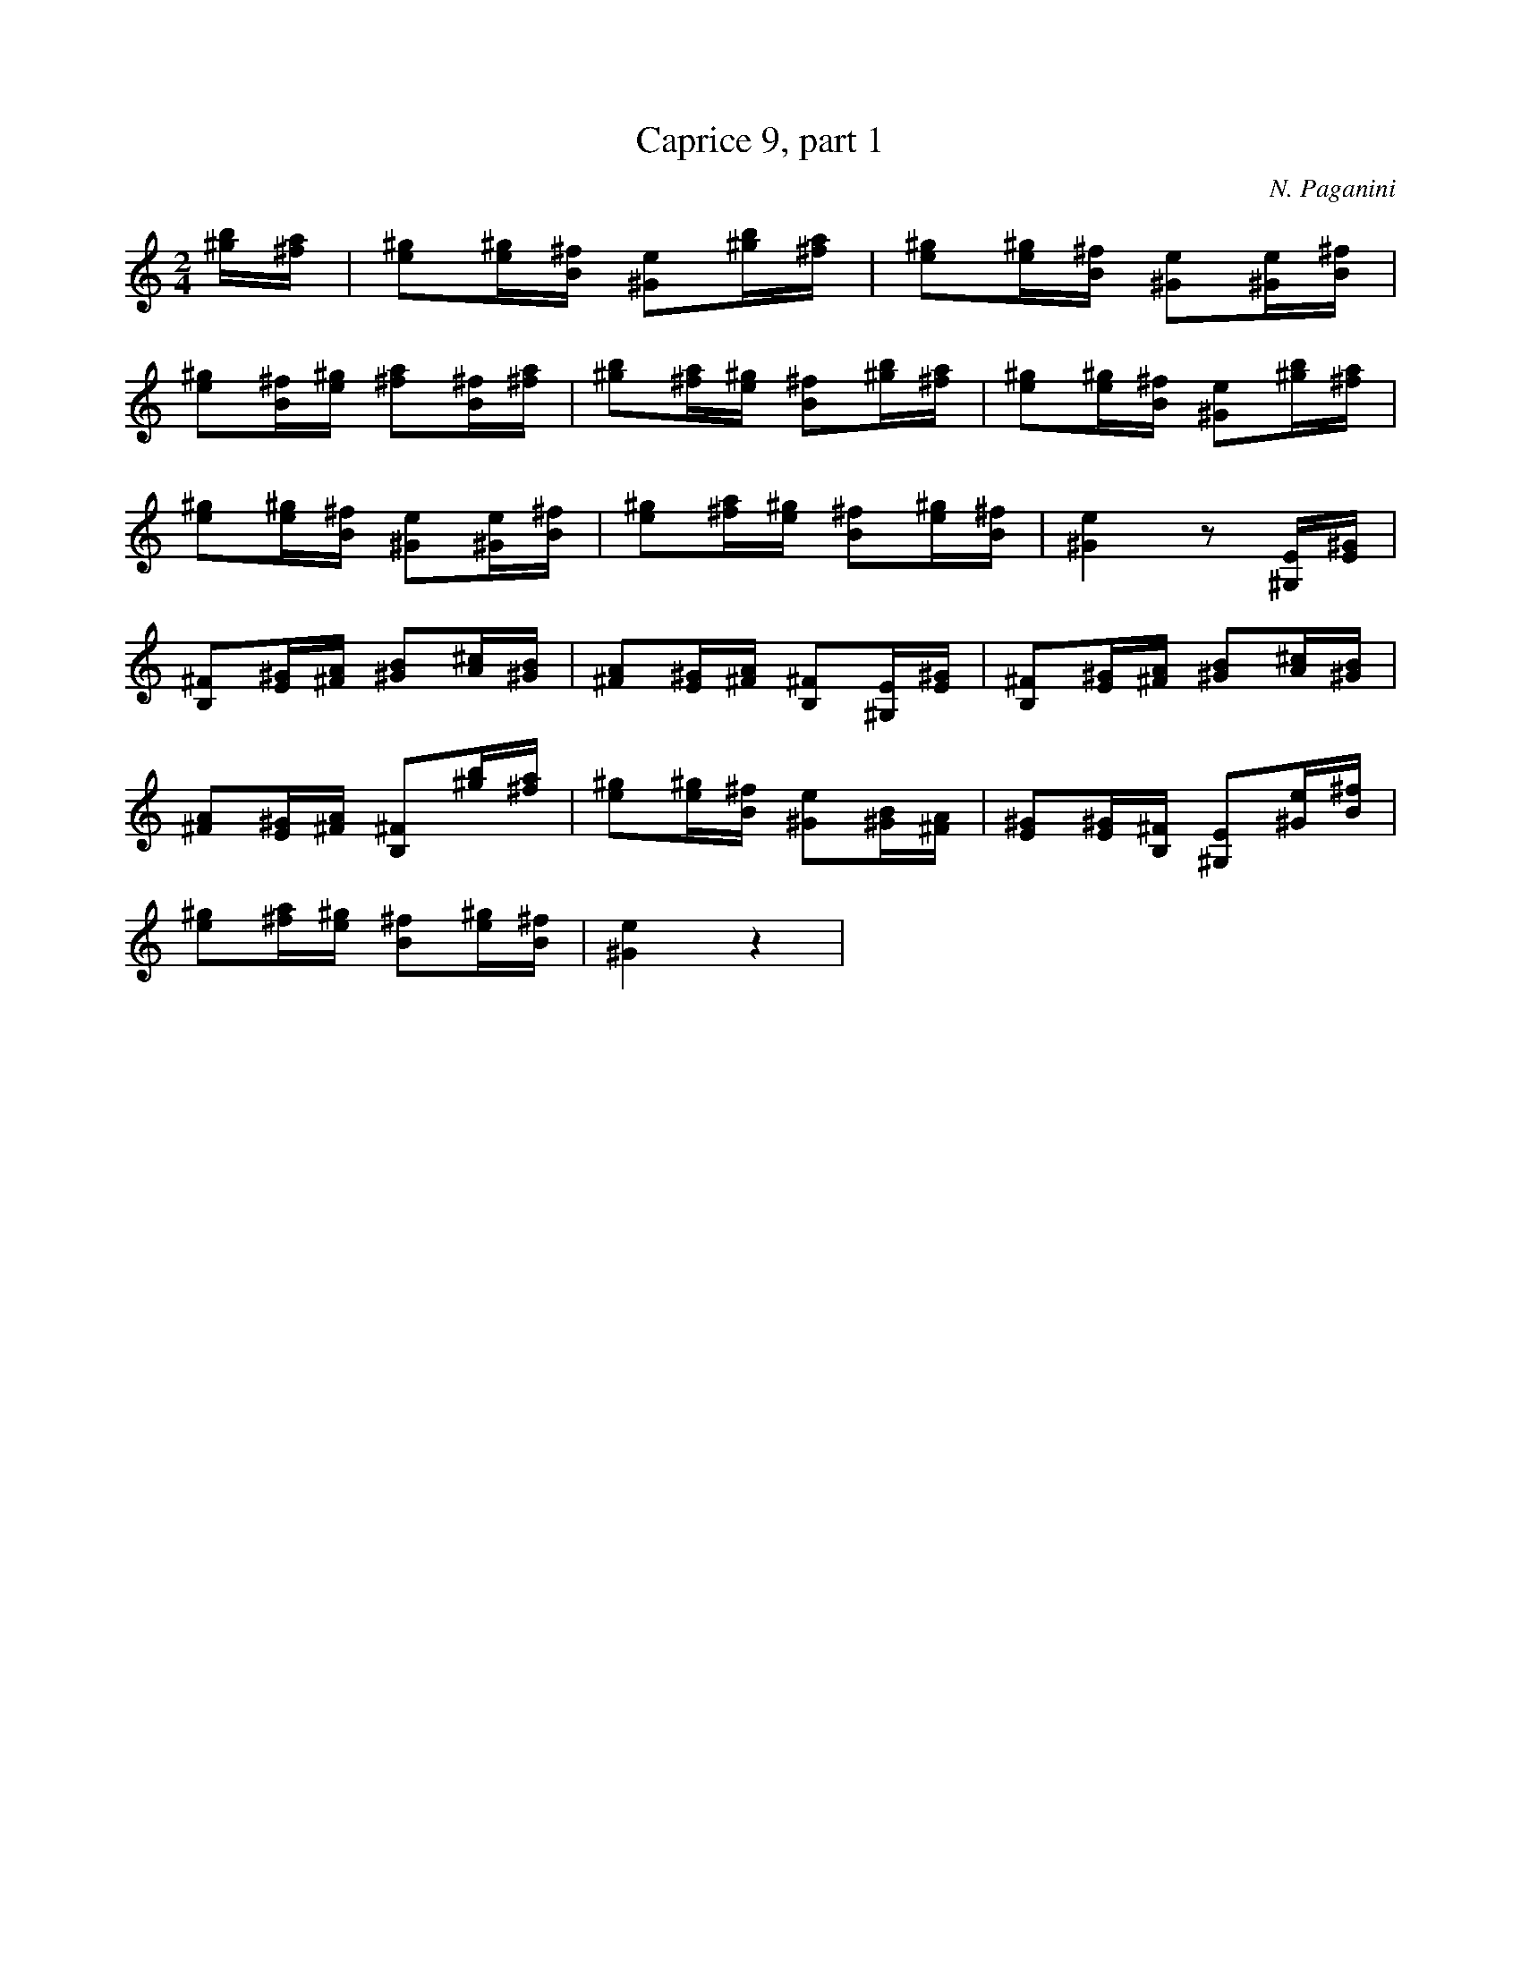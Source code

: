 X:1
T:Caprice 9, part 1
C:N. Paganini
M:2/4
K:C
L:1/16
[^g1b1][^f1a1] |  \
 [e2^g2][e1^g1][B1^f1] [^G2e2][^g1b1][^f1a1] | \
 [e2^g2][e1^g1][B1^f1] [^G2e2][^G1e1][B1^f1] | 
 [e2^g2][B1^f1][e1^g1] [^f2a2][B1^f1][^f1a1] | \
 [^g2b2][^f1a1][e1^g1] [B2^f2][^g1b1][^f1a1] | \
 [e2^g2][e1^g1][B1^f1] [^G2e2][^g1b1][^f1a1] | 
 [e2^g2][e1^g1][B1^f1] [^G2e2][^G1e1][B1^f1] | \
 [e2^g2][^f1a1][e1^g1] [B2^f2][e1^g1][B1^f1] | \
 [^G4e4] z2[^G,1E1][E1^G1] | 
 [B,2^F2][E1^G1][^F1A1] [^G2B2][A1^c1][^G1B1] | \
 [^F2A2][E1^G1][^F1A1] [B,2^F2][^G,1E1][E1^G1] | \
 [B,2^F2][E1^G1][^F1A1] [^G2B2][A1^c1][^G1B1] | 
 [^F2A2][E1^G1][^F1A1] [B,2^F2][^g1b1][^f1a1] | \
 [e2^g2][e1^g1][B1^f1] [^G2e2][^G1B1][^F1A1] | \
 [E2^G2][E1^G1][B,1^F1] [^G,2E2][^G1e1][B1^f1] | 
 [e2^g2][^f1a1][e1^g1] [B2^f2][e1^g1][B1^f1] | \
 [^G4e4] z4 | 


